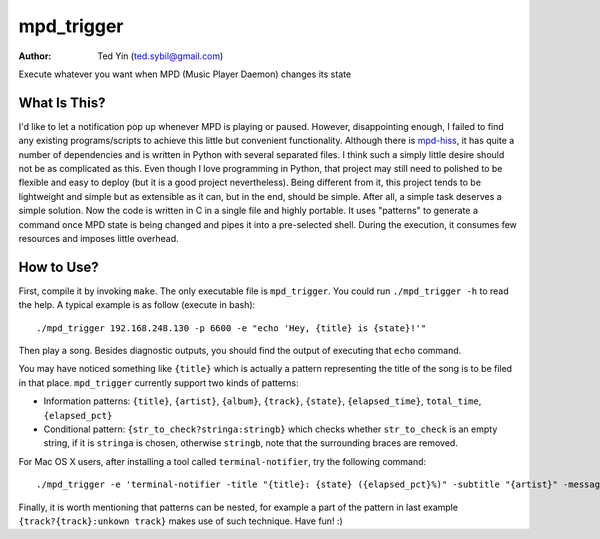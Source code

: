 mpd_trigger
===========

:Author: Ted Yin (ted.sybil@gmail.com)

Execute whatever you want when MPD (Music Player Daemon) changes its state

What Is This?
-------------
I'd like to let a notification pop up whenever MPD is playing or paused.
However, disappointing enough, I failed to find any existing programs/scripts
to achieve this little but convenient functionality. Although there is
mpd-hiss_, it has quite a number of dependencies and is written in Python with
several separated files. I think such a simply little desire should not be as
complicated as this. Even though I love programming in Python, that project may
still need to polished to be flexible and easy to deploy (but it is a good
project nevertheless). Being different from it, this project tends to be
lightweight and simple but as extensible as it can, but in the end, should be
simple. After all, a simple task deserves a simple solution. Now the code is
written in C in a single file and highly portable. It uses "patterns" to
generate a command once MPD state is being changed and pipes it into a
pre-selected shell. During the execution, it consumes few resources and imposes
little overhead.

How to Use?
-----------
First, compile it by invoking ``make``. The only executable file is
``mpd_trigger``. You could run ``./mpd_trigger -h`` to read the help. A typical
example is as follow (execute in bash):

:: 

    ./mpd_trigger 192.168.248.130 -p 6600 -e "echo 'Hey, {title} is {state}!'"

Then play a song. Besides diagnostic outputs, you should find the output of
executing that ``echo`` command.

You may have noticed something like ``{title}`` which is actually a pattern
representing the title of the song is to be filed in that place.
``mpd_trigger`` currently support two kinds of patterns:

- Information patterns: ``{title}``, ``{artist}``, ``{album}``, ``{track}``,
  ``{state}``, ``{elapsed_time}``, ``total_time``, ``{elapsed_pct}``
- Conditional pattern: ``{str_to_check?stringa:stringb}`` which checks whether
  ``str_to_check`` is an empty string, if it is ``stringa`` is chosen,
  otherwise ``stringb``, note that the surrounding braces are removed.


For Mac OS X users, after installing a tool called ``terminal-notifier``, try
the following command:

::

    ./mpd_trigger -e 'terminal-notifier -title "{title}: {state} ({elapsed_pct}%)" -subtitle "{artist}" -message "{album} @ {track?{track}:unknown track}" -sender com.apple.iTunes'

.. image:: https://raw.githubusercontent.com/Determinant/mpd_trigger/master/screenshot.png

Finally, it is worth mentioning that patterns can be nested, for example a part
of the pattern in last example ``{track?{track}:unkown track}`` makes use of
such technique. Have fun! :)

.. _mpd-hiss: https://github.com/ahihi/mpd-hiss
